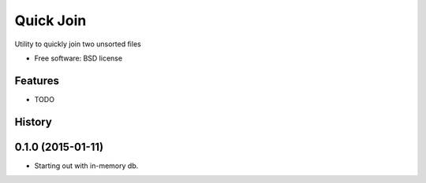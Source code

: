 ===============================
Quick Join
===============================

.. image:: https://img.shields.io/pypi/v/pyquickjoin.svg
        :target: https://pypi.python.org/pypi/pyquickjoin


Utility to quickly join two unsorted files

* Free software: BSD license

Features
--------

* TODO




History
-------

0.1.0 (2015-01-11)
---------------------

* Starting out with in-memory db.


